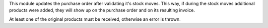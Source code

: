 This module updates the purchase order after validating it's stock moves.
This way, if during the stock moves additional products were added,
they will show up on the purchase order and on its resulting invoice.

At least one of the original products must be received,
otherwise an error is thrown.
